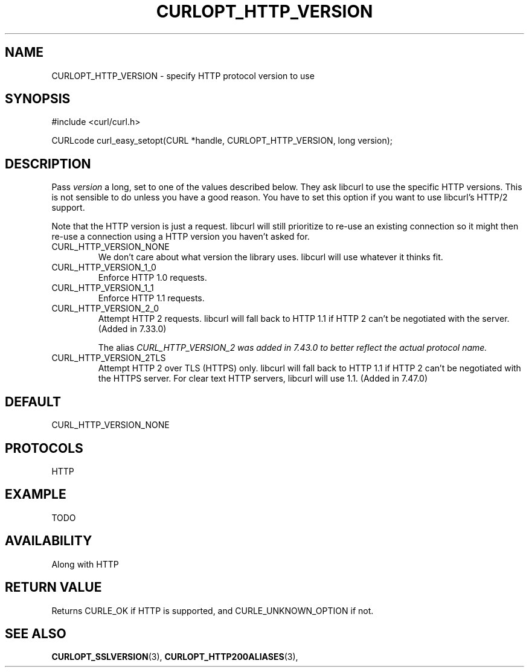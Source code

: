 .\" **************************************************************************
.\" *                                  _   _ ____  _
.\" *  Project                     ___| | | |  _ \| |
.\" *                             / __| | | | |_) | |
.\" *                            | (__| |_| |  _ <| |___
.\" *                             \___|\___/|_| \_\_____|
.\" *
.\" * Copyright (C) 1998 - 2015, Daniel Stenberg, <daniel@haxx.se>, et al.
.\" *
.\" * This software is licensed as described in the file COPYING, which
.\" * you should have received as part of this distribution. The terms
.\" * are also available at https://curl.haxx.se/docs/copyright.html.
.\" *
.\" * You may opt to use, copy, modify, merge, publish, distribute and/or sell
.\" * copies of the Software, and permit persons to whom the Software is
.\" * furnished to do so, under the terms of the COPYING file.
.\" *
.\" * This software is distributed on an "AS IS" basis, WITHOUT WARRANTY OF ANY
.\" * KIND, either express or implied.
.\" *
.\" **************************************************************************
.\"
.TH CURLOPT_HTTP_VERSION 3 "17 Jun 2014" "libcurl 7.37.0" "curl_easy_setopt options"
.SH NAME
CURLOPT_HTTP_VERSION \- specify HTTP protocol version to use
.SH SYNOPSIS
#include <curl/curl.h>

CURLcode curl_easy_setopt(CURL *handle, CURLOPT_HTTP_VERSION, long version);
.SH DESCRIPTION
Pass \fIversion\fP a long, set to one of the values described below. They ask
libcurl to use the specific HTTP versions. This is not sensible to do unless
you have a good reason. You have to set this option if you want to use
libcurl's HTTP/2 support.

Note that the HTTP version is just a request. libcurl will still prioritize to
re-use an existing connection so it might then re-use a connection using a
HTTP version you haven't asked for.

.IP CURL_HTTP_VERSION_NONE
We don't care about what version the library uses. libcurl will use whatever
it thinks fit.
.IP CURL_HTTP_VERSION_1_0
Enforce HTTP 1.0 requests.
.IP CURL_HTTP_VERSION_1_1
Enforce HTTP 1.1 requests.
.IP CURL_HTTP_VERSION_2_0
Attempt HTTP 2 requests. libcurl will fall back to HTTP 1.1 if HTTP 2 can't be
negotiated with the server. (Added in 7.33.0)

The alias \fICURL_HTTP_VERSION_2\fI was added in 7.43.0 to better reflect the
actual protocol name.
.IP CURL_HTTP_VERSION_2TLS
Attempt HTTP 2 over TLS (HTTPS) only. libcurl will fall back to HTTP 1.1 if
HTTP 2 can't be negotiated with the HTTPS server. For clear text HTTP servers,
libcurl will use 1.1. (Added in 7.47.0)
.SH DEFAULT
CURL_HTTP_VERSION_NONE
.SH PROTOCOLS
HTTP
.SH EXAMPLE
TODO
.SH AVAILABILITY
Along with HTTP
.SH RETURN VALUE
Returns CURLE_OK if HTTP is supported, and CURLE_UNKNOWN_OPTION if not.
.SH "SEE ALSO"
.BR CURLOPT_SSLVERSION "(3), " CURLOPT_HTTP200ALIASES "(3), "
